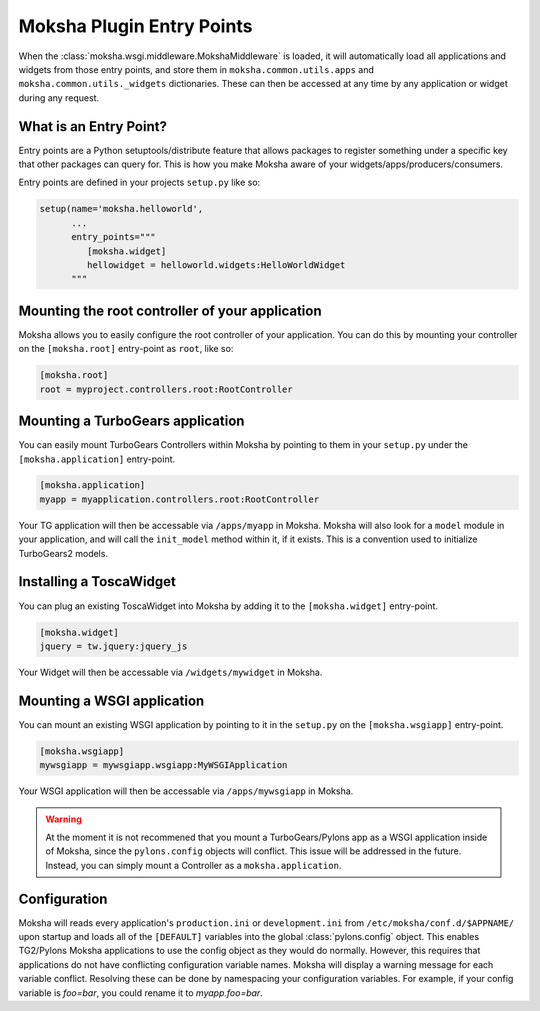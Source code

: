 Moksha Plugin Entry Points
==========================

When the :class:`moksha.wsgi.middleware.MokshaMiddleware` is loaded, it will
automatically load all applications and widgets from those entry points,
and store them in ``moksha.common.utils.apps`` and
``moksha.common.utils._widgets`` dictionaries.  These can then be accessed
at any time by any application or widget during any request.

What is an Entry Point?
-----------------------

Entry points are a Python setuptools/distribute feature that allows packages to
register something under a specific key that other packages can query for.
This is how you make Moksha aware of your widgets/apps/producers/consumers.

Entry points are defined in your projects ``setup.py`` like so:

.. code-block:: python

   setup(name='moksha.helloworld',
         ...
         entry_points="""
            [moksha.widget]
            hellowidget = helloworld.widgets:HelloWorldWidget
         """

Mounting the root controller of your application
------------------------------------------------

Moksha allows you to easily configure the root controller of your application.
You can do this by mounting your controller on the ``[moksha.root]``
entry-point as ``root``, like so:

.. code-block:: python

    [moksha.root]
    root = myproject.controllers.root:RootController

.. seealso::

   `Writing TurboGears Controllers <http://turbogears.org/2.1/docs/main/Controllers.html>`_

Mounting a TurboGears application
----------------------------------

You can easily mount TurboGears Controllers within Moksha by pointing to them in
your ``setup.py`` under the ``[moksha.application]`` entry-point.

.. code-block:: python

    [moksha.application]
    myapp = myapplication.controllers.root:RootController

Your TG application will then be accessable via ``/apps/myapp`` in Moksha.
Moksha will also look for a ``model`` module in your application, and will call
the ``init_model`` method within it, if it exists.  This is a convention used to
initialize TurboGears2 models.

Installing a ToscaWidget
------------------------

You can plug an existing ToscaWidget into Moksha by adding it to the ``[moksha.widget]`` entry-point.

.. code-block:: python

    [moksha.widget]
    jquery = tw.jquery:jquery_js

Your Widget will then be accessable via ``/widgets/mywidget`` in Moksha.

Mounting a WSGI application
---------------------------

You can mount an existing WSGI application by pointing to it
in the ``setup.py`` on the ``[moksha.wsgiapp]`` entry-point.

.. code-block:: python

    [moksha.wsgiapp]
    mywsgiapp = mywsgiapp.wsgiapp:MyWSGIApplication

Your WSGI application will then be accessable via ``/apps/mywsgiapp`` in Moksha.

.. warning::

   At the moment it is not recommened that you mount a TurboGears/Pylons app as
   a WSGI application inside of Moksha, since the ``pylons.config`` objects
   will conflict.  This issue will be addressed in the future.  Instead, you can
   simply mount a Controller as a ``moksha.application``.

Configuration
-------------

Moksha will reads every application's ``production.ini`` or ``development.ini``
from ``/etc/moksha/conf.d/$APPNAME/`` upon startup and loads all of the ``[DEFAULT]`` variables into the global
:class:`pylons.config` object.  This enables TG2/Pylons Moksha applications to
use the config object as they would do normally.  However, this requires that
applications do not have conflicting configuration variable names.  Moksha will
display a warning message for each variable conflict.  Resolving these can be
done by namespacing your configuration variables.  For example, if your config
variable is `foo=bar`, you could rename it to `myapp.foo=bar`.


.. seealso::

   :doc:`GettingStarted` for details on getting things up and running,
   :doc:`QuickstartTemplates` for creating new Moksha Components, and
   :doc:`tutorials/TurboGears2` for using Moksha with TurboGears2.
   :doc:`tutorials/Pyramid` for using Moksha with Pyramid.
   :doc:`tutorials/Flask` for using Moksha with Flask.
